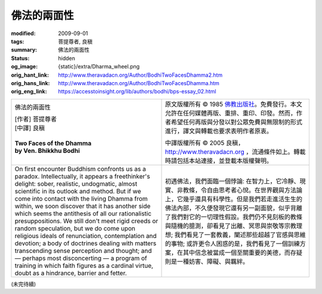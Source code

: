 佛法的兩面性
============

:modified: 2009-09-01
:tags: 菩提尊者, 良稹
:summary: 佛法的兩面性
:status: hidden
:og_image: {static}/extra/Dharma_wheel.png
:orig_hant_link: http://www.theravadacn.org/Author/BodhiTwoFacesDhamma2.htm
:orig_hans_link: http://www.theravadacn.org/Author/BodhiTwoFacesDhamma.htm
:orig_eng_link: https://accesstoinsight.org/lib/authors/bodhi/bps-essay_02.html


.. role:: small
   :class: is-size-7

.. role:: fake-title
   :class: is-size-2 has-text-weight-bold

.. list-table::
   :class: table is-bordered is-striped is-narrow stack-th-td-on-mobile
   :widths: auto

   * - .. container:: has-text-centered

          :fake-title:`佛法的兩面性`

          | [作者] 菩提尊者
          | [中譯] 良稹
          |

          | **Two Faces of the Dhamma**
          | **by Ven. Bhikkhu Bodhi**
          |

     - .. container:: has-text-centered

          原文版權所有 © 1985 `佛教出版社`_\。免費發行。本文允許在任何媒體再版、重排、重印、印發。然而，作者希望任何再版與分發以對公眾免費與無限制的形式進行，譯文與轉載也要求表明作者原衷。

          中譯版權所有 © 2005 良稹，http://www.theravadacn.org ，流通條件如上。轉載時請包括本站連接，並登載本版權聲明。

   * - On first encounter Buddhism confronts us as a paradox. Intellectually, it appears a freethinker's delight: sober, realistic, undogmatic, almost scientific in its outlook and method. But if we come into contact with the living Dhamma from within, we soon discover that it has another side which seems the antithesis of all our rationalistic presuppositions. We still don't meet rigid creeds or random speculation, but we do come upon religious ideals of renunciation, contemplation and devotion; a body of doctrines dealing with matters transcending sense perception and thought; and — perhaps most disconcerting — a program of training in which faith figures as a cardinal virtue, doubt as a hindrance, barrier and fetter.

     - 初遇佛法，我們面臨一個悖論: 在智力上，它冷靜、現實、非教條，令自由思考者心悅。在世界觀與方法論上，它幾乎還具有科學性。但是我們若走進活生生的佛法內部，不久便發現它還有另一副面貌，似乎背離了我們對它的一切理性假設。我們仍不見刻板的教條與隨機的臆測，卻看見了出離、冥思與崇敬等宗教理想; 我們看見了一套教義，闡述那些超越了官感與思維的事物; 或許更令人困惑的是，我們看見了一個訓練方案，在其中信念被當成一個至關重要的美德，而存疑則是一種妨害、障礙、與羈絆。

(未完待續)

.. _佛教出版社: https://www.bps.lk/
